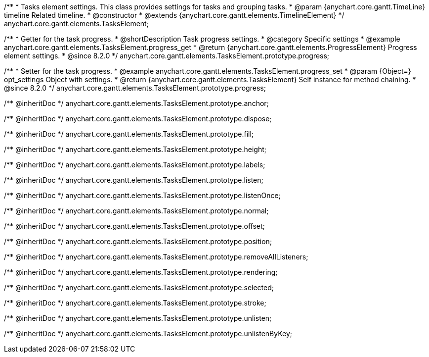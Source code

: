 /**
 * Tasks element settings. This class provides settings for tasks and grouping tasks.
 * @param {anychart.core.gantt.TimeLine} timeline Related timeline.
 * @constructor
 * @extends {anychart.core.gantt.elements.TimelineElement}
 */
anychart.core.gantt.elements.TasksElement;

//----------------------------------------------------------------------------------------------------------------------
//
//  anychart.core.gantt.elements.TasksElement.prototype.progress
//
//----------------------------------------------------------------------------------------------------------------------

/**
 * Getter for the task progress.
 * @shortDescription Task progress settings.
 * @category Specific settings
 * @example anychart.core.gantt.elements.TasksElement.progress_get
 * @return {anychart.core.gantt.elements.ProgressElement} Progress element settings.
 * @since 8.2.0
 */
anychart.core.gantt.elements.TasksElement.prototype.progress;

/**
 * Setter for the task progress.
 * @example anychart.core.gantt.elements.TasksElement.progress_set
 * @param {Object=} opt_settings Object with settings.
 * @return {anychart.core.gantt.elements.TasksElement} Self instance for method chaining.
 * @since 8.2.0
 */
anychart.core.gantt.elements.TasksElement.prototype.progress;

/** @inheritDoc */
anychart.core.gantt.elements.TasksElement.prototype.anchor;

/** @inheritDoc */
anychart.core.gantt.elements.TasksElement.prototype.dispose;

/** @inheritDoc */
anychart.core.gantt.elements.TasksElement.prototype.fill;

/** @inheritDoc */
anychart.core.gantt.elements.TasksElement.prototype.height;

/** @inheritDoc */
anychart.core.gantt.elements.TasksElement.prototype.labels;

/** @inheritDoc */
anychart.core.gantt.elements.TasksElement.prototype.listen;

/** @inheritDoc */
anychart.core.gantt.elements.TasksElement.prototype.listenOnce;

/** @inheritDoc */
anychart.core.gantt.elements.TasksElement.prototype.normal;

/** @inheritDoc */
anychart.core.gantt.elements.TasksElement.prototype.offset;

/** @inheritDoc */
anychart.core.gantt.elements.TasksElement.prototype.position;

/** @inheritDoc */
anychart.core.gantt.elements.TasksElement.prototype.removeAllListeners;

/** @inheritDoc */
anychart.core.gantt.elements.TasksElement.prototype.rendering;

/** @inheritDoc */
anychart.core.gantt.elements.TasksElement.prototype.selected;

/** @inheritDoc */
anychart.core.gantt.elements.TasksElement.prototype.stroke;

/** @inheritDoc */
anychart.core.gantt.elements.TasksElement.prototype.unlisten;

/** @inheritDoc */
anychart.core.gantt.elements.TasksElement.prototype.unlistenByKey;
